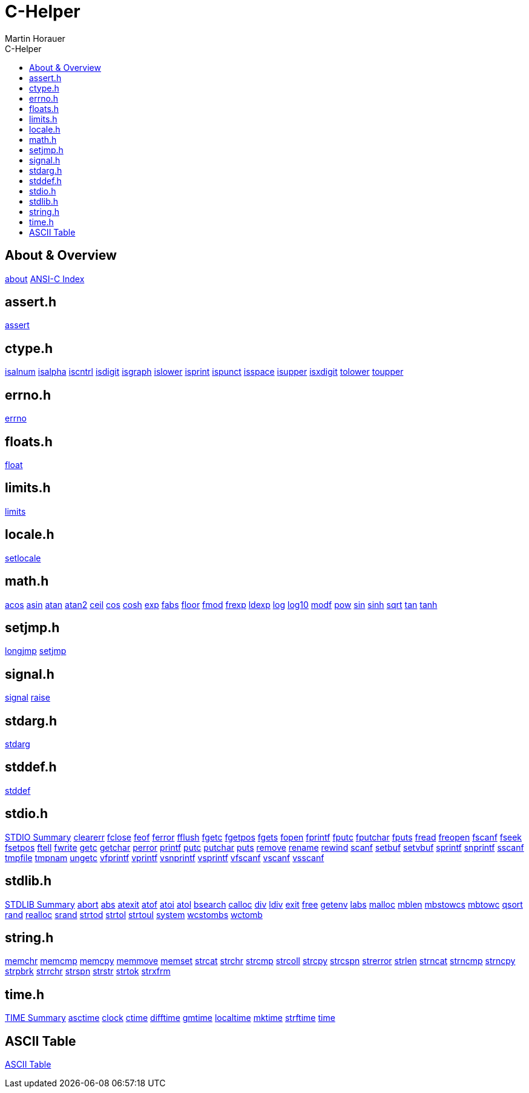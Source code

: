 C-Helper
========
:author: Martin Horauer
:doctype: book
:toc: left
:toclevels: 2
:toc-title: C-Helper
:icons: font
:data-uri:
:lang: en
:encoding: utf-8

About & Overview
----------------
link:002_about.asciidoc[about]
link:005_ansi-c.asciidoc[ANSI-C Index]

assert.h
--------
link:010_assert.asciidoc[assert]

ctype.h
-------
link:020_isalnum.asciidoc[isalnum]
link:021_isalpha.asciidoc[isalpha]
link:022_iscntrl.asciidoc[iscntrl]
link:023_isdigit.asciidoc[isdigit]
link:024_isgraph.asciidoc[isgraph]
link:025_islower.asciidoc[islower]
link:026_isprint.asciidoc[isprint]
link:027_ispunct.asciidoc[ispunct]
link:028_isspace.asciidoc[isspace]
link:029_isupper.asciidoc[isupper]
link:030_isxdigit.asciidoc[isxdigit]
link:031_tolower.asciidoc[tolower]
link:033_toupper.asciidoc[toupper]

errno.h
-------
link:040_errno.asciidoc[errno]

floats.h
--------
link:050_float.asciidoc[float]


limits.h
--------
link:060_limits.asciidoc[limits]

locale.h
--------
link:070_setlocale.asciidoc[setlocale]

math.h
------
link:080_acos.asciidoc[acos]
link:081_asin.asciidoc[asin]
link:082_atan.asciidoc[atan]
link:083_atan2.asciidoc[atan2]
link:084_ceil.asciidoc[ceil]
link:085_cos.asciidoc[cos]
link:086_cosh.asciidoc[cosh]
link:087_exp.asciidoc[exp]
link:088_fabs.asciidoc[fabs]
link:089_floor.asciidoc[floor]
link:090_fmod.asciidoc[fmod]
link:091_frexp.asciidoc[frexp]
link:092_ldexp.asciidoc[ldexp]
link:093_log.asciidoc[log]
link:094_log10.asciidoc[log10]
link:095_modf.asciidoc[modf]
link:096_pow.asciidoc[pow]
link:097_sin.asciidoc[sin]
link:098_sinh.asciidoc[sinh]
link:099_sqrt.asciidoc[sqrt]
link:100_tan.asciidoc[tan]
link:101_tanh.asciidoc[tanh]

setjmp.h
--------
link:120_longjmp.asciidoc[longjmp]
link:121_setjmp.asciidoc[setjmp]


signal.h
--------
link:130_signal.asciidoc[signal]
link:131_raise.asciidoc[raise]


stdarg.h
--------
link:140_stdarg.asciidoc[stdarg]


stddef.h
--------
link:150_stddef.asciidoc[stddef]


stdio.h
-------
link:159_stdio_summary.asciidoc[STDIO Summary]
link:160_clearerr.asciidoc[clearerr]
link:161_fclose.asciidoc[fclose]
link:162_feof.asciidoc[feof]
link:162_ferror.asciidoc[ferror]
link:163_fflush.asciidoc[fflush]
link:164_fgetc.asciidoc[fgetc]
link:165_fgetpos.asciidoc[fgetpos]
link:166_fgets.asciidoc[fgets]
link:167_fopen.asciidoc[fopen]
link:168_fprintf.asciidoc[fprintf]
link:169_fputc.asciidoc[fputc]
link:170_fputchar.asciidoc[fputchar]
link:171_fputs.asciidoc[fputs]
link:172_fread.asciidoc[fread]
link:173_freopen.asciidoc[freopen]
link:174_fscanf.asciidoc[fscanf]
link:175_fseek.asciidoc[fseek]
link:176_fsetpos.asciidoc[fsetpos]
link:177_ftell.asciidoc[ftell]
link:178_fwrite.asciidoc[fwrite]
link:179_getc.asciidoc[getc]
link:180_getchar.asciidoc[getchar]
link:181_perror.asciidoc[perror]
link:182_printf.asciidoc[printf]
link:183_putc.asciidoc[putc]
link:184_putchar.asciidoc[putchar]
link:185_puts.asciidoc[puts]
link:186_remove.asciidoc[remove]
link:187_rename.asciidoc[rename]
link:188_rewind.asciidoc[rewind]
link:189_scanf.asciidoc[scanf]
link:190_setbuf.asciidoc[setbuf]
link:191_setvbuf.asciidoc[setvbuf]
link:192_sprintf.asciidoc[sprintf]
link:193_snprintf.asciidoc[snprintf]
link:193_sscanf.asciidoc[sscanf]
link:194_tmpfile.asciidoc[tmpfile]
link:195_tmpnam.asciidoc[tmpnam]
link:196_ungetc.asciidoc[ungetc]
link:197_vfprintf.asciidoc[vfprintf]
link:198_vprintf.asciidoc[vprintf]
link:199_vsnprintf.asciidoc[vsnprintf]
link:200_vsprintf.asciidoc[vsprintf]
link:201_vfscanf.asciidoc[vfscanf]
link:202_vscanf.asciidoc[vscanf]
link:203_vsscanf.asciidoc[vsscanf]

stdlib.h
--------
link:249_stdlib_summary.asciidoc[STDLIB Summary]
link:250_abort.asciidoc[abort]
link:251_abs.asciidoc[abs]
link:252_atexit.asciidoc[atexit]
link:253_atof.asciidoc[atof]
link:254_atoi.asciidoc[atoi]
link:255_atol.asciidoc[atol]
link:256_bsearch.asciidoc[bsearch]
link:257_calloc.asciidoc[calloc]
link:258_div.asciidoc[div]
link:259_ldiv.asciidoc[ldiv]
link:260_exit.asciidoc[exit]
link:261_free.asciidoc[free]
link:262_getenv.asciidoc[getenv]
link:263_labs.asciidoc[labs]
link:264_malloc.asciidoc[malloc]
link:265_mblen.asciidoc[mblen]
link:266_mbstowcs.asciidoc[mbstowcs]
link:267_mbtowc.asciidoc[mbtowc]
link:268_qsort.asciidoc[qsort]
link:269_rand.asciidoc[rand]
link:270_realloc.asciidoc[realloc]
link:271_srand.asciidoc[srand]
link:272_strtod.asciidoc[strtod]
link:273_strtol.asciidoc[strtol]
link:274_strtoul.asciidoc[strtoul]
link:275_system.asciidoc[system]
link:276_wcstombs.asciidoc[wcstombs]
link:277_wctomb.asciidoc[wctomb]

string.h
--------
link:300_memchr.asciidoc[memchr]
link:301_memcmp.asciidoc[memcmp]
link:302_memcpy.asciidoc[memcpy]
link:303_memmove.asciidoc[memmove]
link:304_memset.asciidoc[memset]
link:305_strcat.asciidoc[strcat]
link:306_strchr.asciidoc[strchr]
link:307_strcmp.asciidoc[strcmp]
link:308_strcoll.asciidoc[strcoll]
link:309_strcpy.asciidoc[strcpy]
link:310_strcspn.asciidoc[strcspn]
link:311_strerror.asciidoc[strerror]
link:312_strlen.asciidoc[strlen]
link:313_strncat.asciidoc[strncat]
link:314_strncmp.asciidoc[strncmp]
link:315_strncpy.asciidoc[strncpy]
link:316_strpbrk.asciidoc[strpbrk]
link:317_strrchr.asciidoc[strrchr]
link:318_strspn.asciidoc[strspn]
link:319_strstr.asciidoc[strstr]
link:320_strtok.asciidoc[strtok]
link:321_strxfrm.asciidoc[strxfrm]

time.h
------
link:349_time_summary.asciidoc[TIME Summary]
link:350_asctime.asciidoc[asctime]
link:351_clock.asciidoc[clock]
link:352_ctime.asciidoc[ctime]
link:353_difftime.asciidoc[difftime]
link:354_gmtime.asciidoc[gmtime]
link:355_localtime.asciidoc[localtime]
link:356_mktime.asciidoc[mktime]
link:357_strftime.asciidoc[strftime]
link:358_time.asciidoc[time]

ASCII Table
-----------
link:500_ascii-table.asciidoc[ASCII Table]
